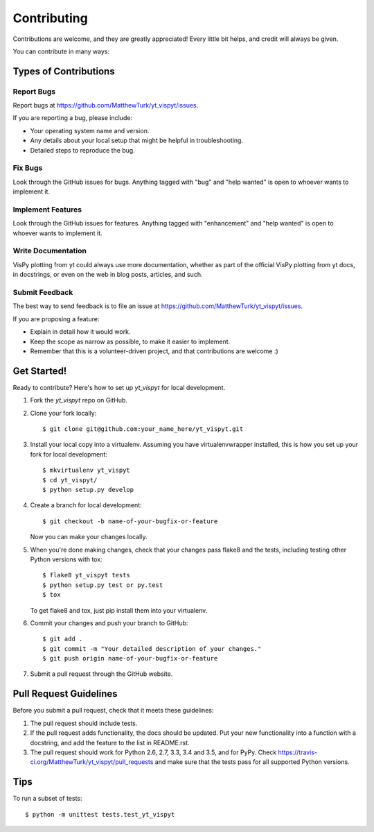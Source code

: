 .. highlight:: shell

============
Contributing
============

Contributions are welcome, and they are greatly appreciated! Every
little bit helps, and credit will always be given.

You can contribute in many ways:

Types of Contributions
----------------------

Report Bugs
~~~~~~~~~~~

Report bugs at https://github.com/MatthewTurk/yt_vispyt/issues.

If you are reporting a bug, please include:

* Your operating system name and version.
* Any details about your local setup that might be helpful in troubleshooting.
* Detailed steps to reproduce the bug.

Fix Bugs
~~~~~~~~

Look through the GitHub issues for bugs. Anything tagged with "bug"
and "help wanted" is open to whoever wants to implement it.

Implement Features
~~~~~~~~~~~~~~~~~~

Look through the GitHub issues for features. Anything tagged with "enhancement"
and "help wanted" is open to whoever wants to implement it.

Write Documentation
~~~~~~~~~~~~~~~~~~~

VisPy plotting from yt could always use more documentation, whether as part of the
official VisPy plotting from yt docs, in docstrings, or even on the web in blog posts,
articles, and such.

Submit Feedback
~~~~~~~~~~~~~~~

The best way to send feedback is to file an issue at https://github.com/MatthewTurk/yt_vispyt/issues.

If you are proposing a feature:

* Explain in detail how it would work.
* Keep the scope as narrow as possible, to make it easier to implement.
* Remember that this is a volunteer-driven project, and that contributions
  are welcome :)

Get Started!
------------

Ready to contribute? Here's how to set up `yt_vispyt` for local development.

1. Fork the `yt_vispyt` repo on GitHub.
2. Clone your fork locally::

    $ git clone git@github.com:your_name_here/yt_vispyt.git

3. Install your local copy into a virtualenv. Assuming you have virtualenvwrapper installed, this is how you set up your fork for local development::

    $ mkvirtualenv yt_vispyt
    $ cd yt_vispyt/
    $ python setup.py develop

4. Create a branch for local development::

    $ git checkout -b name-of-your-bugfix-or-feature

   Now you can make your changes locally.

5. When you're done making changes, check that your changes pass flake8 and the tests, including testing other Python versions with tox::

    $ flake8 yt_vispyt tests
    $ python setup.py test or py.test
    $ tox

   To get flake8 and tox, just pip install them into your virtualenv.

6. Commit your changes and push your branch to GitHub::

    $ git add .
    $ git commit -m "Your detailed description of your changes."
    $ git push origin name-of-your-bugfix-or-feature

7. Submit a pull request through the GitHub website.

Pull Request Guidelines
-----------------------

Before you submit a pull request, check that it meets these guidelines:

1. The pull request should include tests.
2. If the pull request adds functionality, the docs should be updated. Put
   your new functionality into a function with a docstring, and add the
   feature to the list in README.rst.
3. The pull request should work for Python 2.6, 2.7, 3.3, 3.4 and 3.5, and for PyPy. Check
   https://travis-ci.org/MatthewTurk/yt_vispyt/pull_requests
   and make sure that the tests pass for all supported Python versions.

Tips
----

To run a subset of tests::


    $ python -m unittest tests.test_yt_vispyt
